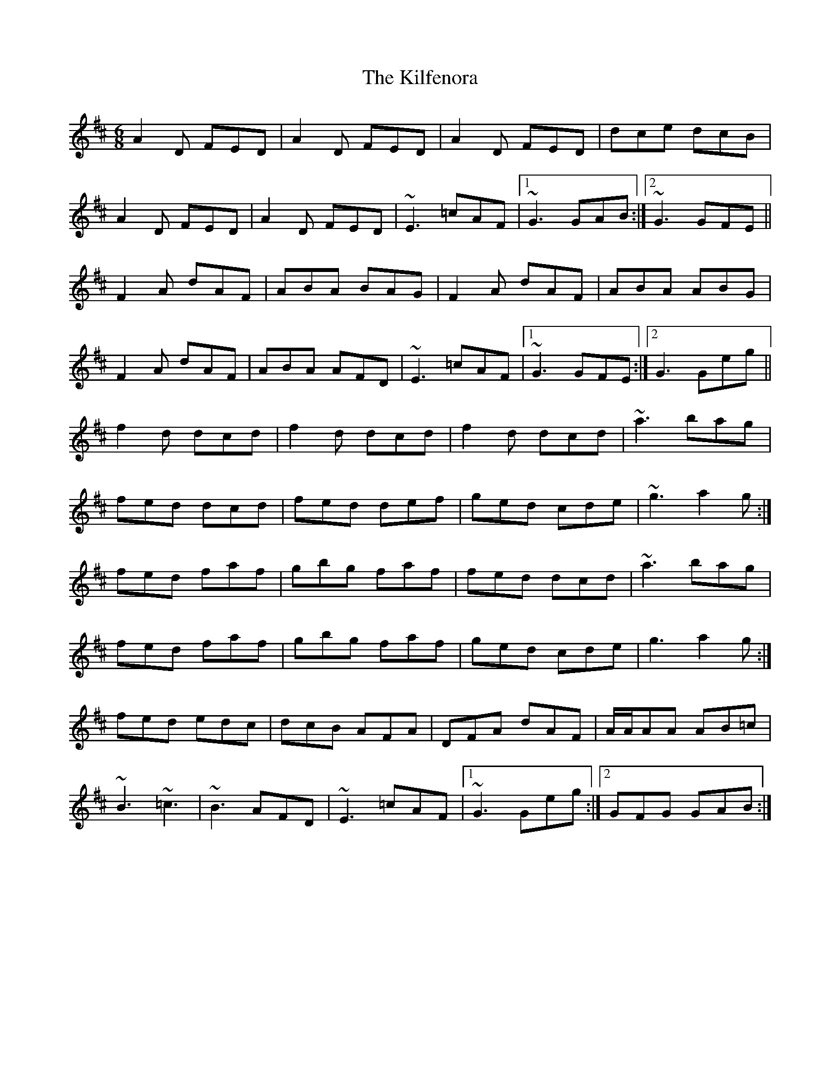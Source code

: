 X: 21562
T: Kilfenora, The
R: jig
M: 6/8
K: Dmajor
A2D FED|A2D FED|A2D FED|dce dcB|
A2D FED|A2D FED|~E3 =cAF|1 ~G3 GAB:|2 ~G3 GFE||
F2 A dAF|ABA BAG|F2 A dAF|ABA ABG|
F2 A dAF|ABA AFD|~E3 =cAF|1 ~G3 GFE:|2 G3 Geg||
f2 d dcd|f2 d dcd|f2 d dcd|~a3 bag|
fed dcd|fed def|ged cde|~g3 a2g:|
fed faf|gbg faf|fed dcd|~a3 bag|
fed faf|gbg faf|ged cde|g3 a2g:|
fed edc|dcB AFA|DFA dAF|A/A/AA AB=c|
~B3 ~=c3|~B3 AFD|~E3 =cAF|1 ~G3 Geg:|2 GFG GAB:|

